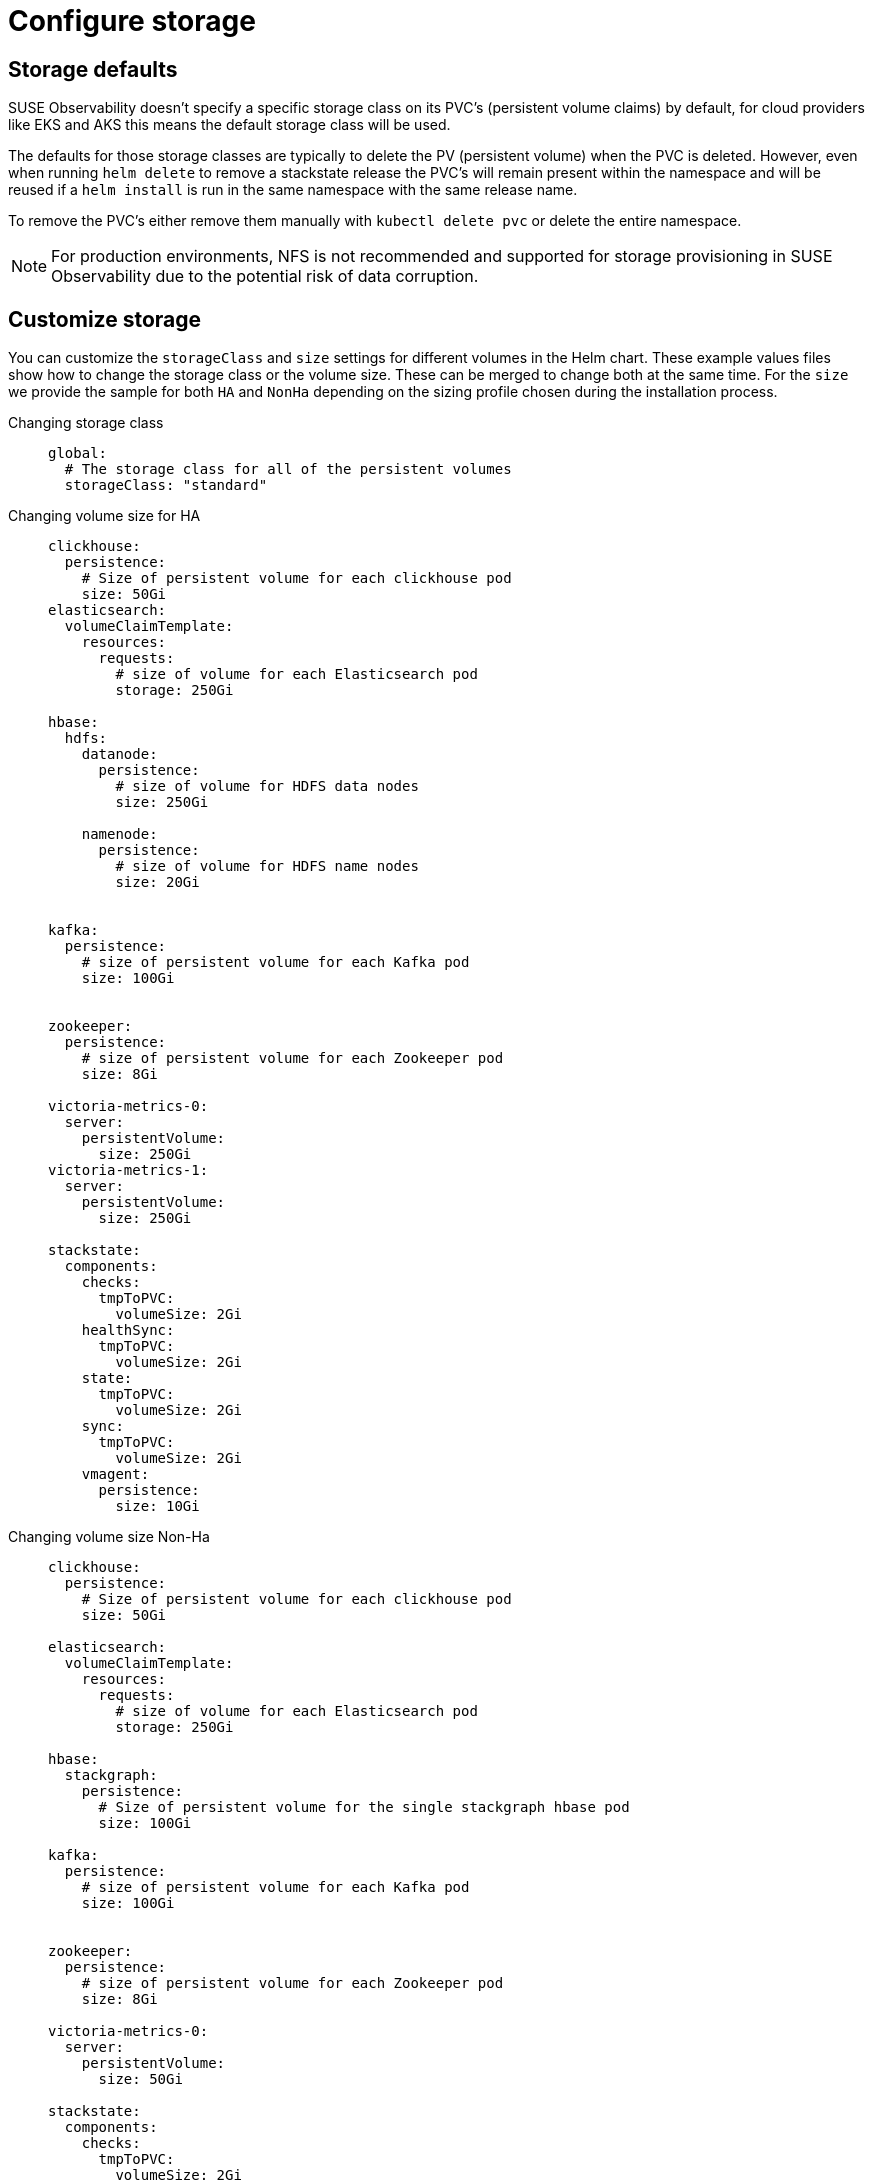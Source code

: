 = Configure storage
:description: SUSE Observability Self-hosted

== Storage defaults

SUSE Observability doesn't specify a specific storage class on its PVC's (persistent volume claims) by default, for cloud providers like EKS and AKS this means the default storage class will be used.

The defaults for those storage classes are typically to delete the PV (persistent volume) when the PVC is deleted. However, even when running `helm delete` to remove a stackstate release the PVC's will remain present within the namespace and will be reused if a `helm install` is run in the same namespace with the same release name.

To remove the PVC's either remove them manually with `kubectl delete pvc` or delete the entire namespace.

[NOTE]
====
For production environments, NFS is not recommended and supported for storage provisioning in SUSE Observability due to the potential risk of data corruption.
====


== Customize storage

You can customize the `storageClass` and `size` settings for different volumes in the Helm chart. These example values files show how to change the storage class or the volume size. These can be merged to change both at the same time.
For the `size` we provide the sample for both `HA` and `NonHa` depending on the sizing profile chosen during the installation process.

[tabs]
====
Changing storage class::
+
--

[,yaml]
----
global:
  # The storage class for all of the persistent volumes
  storageClass: "standard"
----

--

Changing volume size for HA::
+
--

[,yaml]
----
clickhouse:
  persistence:
    # Size of persistent volume for each clickhouse pod
    size: 50Gi
elasticsearch:
  volumeClaimTemplate:
    resources:
      requests:
        # size of volume for each Elasticsearch pod
        storage: 250Gi

hbase:
  hdfs:
    datanode:
      persistence:
        # size of volume for HDFS data nodes
        size: 250Gi

    namenode:
      persistence:
        # size of volume for HDFS name nodes
        size: 20Gi


kafka:
  persistence:
    # size of persistent volume for each Kafka pod
    size: 100Gi


zookeeper:
  persistence:
    # size of persistent volume for each Zookeeper pod
    size: 8Gi

victoria-metrics-0:
  server:
    persistentVolume:
      size: 250Gi
victoria-metrics-1:
  server:
    persistentVolume:
      size: 250Gi

stackstate:
  components:
    checks:
      tmpToPVC:
        volumeSize: 2Gi
    healthSync:
      tmpToPVC:
        volumeSize: 2Gi
    state:
      tmpToPVC:
        volumeSize: 2Gi
    sync:
      tmpToPVC:
        volumeSize: 2Gi
    vmagent:
      persistence:
        size: 10Gi
----

--
Changing volume size Non-Ha::
+
--

[,yaml]
----
clickhouse:
  persistence:
    # Size of persistent volume for each clickhouse pod
    size: 50Gi

elasticsearch:
  volumeClaimTemplate:
    resources:
      requests:
        # size of volume for each Elasticsearch pod
        storage: 250Gi

hbase:
  stackgraph:
    persistence:
      # Size of persistent volume for the single stackgraph hbase pod
      size: 100Gi

kafka:
  persistence:
    # size of persistent volume for each Kafka pod
    size: 100Gi


zookeeper:
  persistence:
    # size of persistent volume for each Zookeeper pod
    size: 8Gi

victoria-metrics-0:
  server:
    persistentVolume:
      size: 50Gi

stackstate:
  components:
    checks:
      tmpToPVC:
        volumeSize: 2Gi
    healthSync:
      tmpToPVC:
        volumeSize: 2Gi
    state:
      tmpToPVC:
        volumeSize: 2Gi
    sync:
      tmpToPVC:
        volumeSize: 2Gi
    vmagent:
      persistence:
        size: 10Gi
----

--
====

[NOTE]
====
The NonHa example belongs to the biggest NonHa instance meant to observe 100 nodes and retain data for 2 weeks.
====

